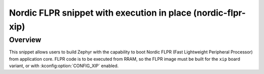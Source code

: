 .. _nordic-flpr-xip:

Nordic FLPR snippet with execution in place (nordic-flpr-xip)
#############################################################

Overview
********

This snippet allows users to build Zephyr with the capability to boot Nordic FLPR
(Fast Lightweight Peripheral Processor) from application core.
FLPR code is to be executed from RRAM, so the FLPR image must be built
for the ``xip`` board variant, or with :kconfig:option:`CONFIG_XIP` enabled.
